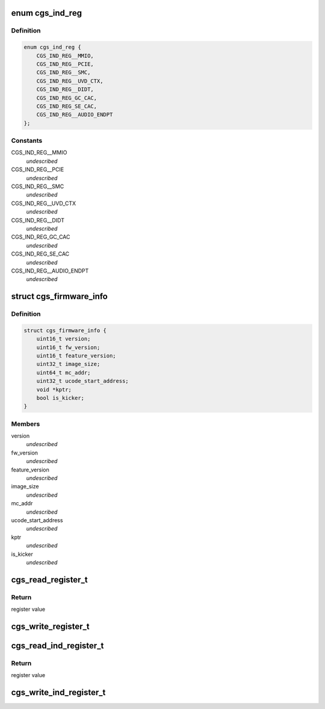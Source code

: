 .. -*- coding: utf-8; mode: rst -*-
.. src-file: drivers/gpu/drm/amd/include/cgs_common.h

.. _`cgs_ind_reg`:

enum cgs_ind_reg
================

.. c:type:: enum cgs_ind_reg

    Indirect register spaces

.. _`cgs_ind_reg.definition`:

Definition
----------

.. code-block:: c

    enum cgs_ind_reg {
        CGS_IND_REG__MMIO,
        CGS_IND_REG__PCIE,
        CGS_IND_REG__SMC,
        CGS_IND_REG__UVD_CTX,
        CGS_IND_REG__DIDT,
        CGS_IND_REG_GC_CAC,
        CGS_IND_REG_SE_CAC,
        CGS_IND_REG__AUDIO_ENDPT
    };

.. _`cgs_ind_reg.constants`:

Constants
---------

CGS_IND_REG__MMIO
    *undescribed*

CGS_IND_REG__PCIE
    *undescribed*

CGS_IND_REG__SMC
    *undescribed*

CGS_IND_REG__UVD_CTX
    *undescribed*

CGS_IND_REG__DIDT
    *undescribed*

CGS_IND_REG_GC_CAC
    *undescribed*

CGS_IND_REG_SE_CAC
    *undescribed*

CGS_IND_REG__AUDIO_ENDPT
    *undescribed*

.. _`cgs_firmware_info`:

struct cgs_firmware_info
========================

.. c:type:: struct cgs_firmware_info

    Firmware information

.. _`cgs_firmware_info.definition`:

Definition
----------

.. code-block:: c

    struct cgs_firmware_info {
        uint16_t version;
        uint16_t fw_version;
        uint16_t feature_version;
        uint32_t image_size;
        uint64_t mc_addr;
        uint32_t ucode_start_address;
        void *kptr;
        bool is_kicker;
    }

.. _`cgs_firmware_info.members`:

Members
-------

version
    *undescribed*

fw_version
    *undescribed*

feature_version
    *undescribed*

image_size
    *undescribed*

mc_addr
    *undescribed*

ucode_start_address
    *undescribed*

kptr
    *undescribed*

is_kicker
    *undescribed*

.. _`cgs_read_register_t`:

cgs_read_register_t
===================

.. c:function:: uint32_t cgs_read_register_t(struct cgs_device *cgs_device, unsigned offset)

    Read an MMIO register

    :param cgs_device:
        opaque device handle
    :type cgs_device: struct cgs_device \*

    :param offset:
        register offset
    :type offset: unsigned

.. _`cgs_read_register_t.return`:

Return
------

register value

.. _`cgs_write_register_t`:

cgs_write_register_t
====================

.. c:function:: void cgs_write_register_t(struct cgs_device *cgs_device, unsigned offset, uint32_t value)

    Write an MMIO register

    :param cgs_device:
        opaque device handle
    :type cgs_device: struct cgs_device \*

    :param offset:
        register offset
    :type offset: unsigned

    :param value:
        register value
    :type value: uint32_t

.. _`cgs_read_ind_register_t`:

cgs_read_ind_register_t
=======================

.. c:function:: uint32_t cgs_read_ind_register_t(struct cgs_device *cgs_device, enum cgs_ind_reg space, unsigned index)

    Read an indirect register

    :param cgs_device:
        opaque device handle
    :type cgs_device: struct cgs_device \*

    :param space:
        *undescribed*
    :type space: enum cgs_ind_reg

    :param index:
        *undescribed*
    :type index: unsigned

.. _`cgs_read_ind_register_t.return`:

Return
------

register value

.. _`cgs_write_ind_register_t`:

cgs_write_ind_register_t
========================

.. c:function:: void cgs_write_ind_register_t(struct cgs_device *cgs_device, enum cgs_ind_reg space, unsigned index, uint32_t value)

    Write an indirect register

    :param cgs_device:
        opaque device handle
    :type cgs_device: struct cgs_device \*

    :param space:
        *undescribed*
    :type space: enum cgs_ind_reg

    :param index:
        *undescribed*
    :type index: unsigned

    :param value:
        register value
    :type value: uint32_t

.. This file was automatic generated / don't edit.

